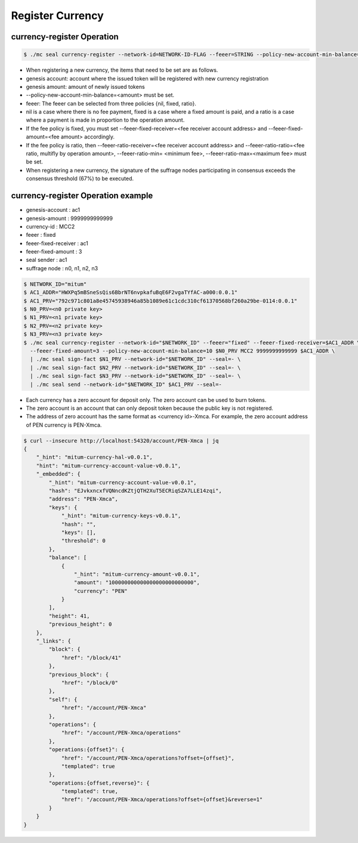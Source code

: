 .. _register currency:

Register Currency
===================

currency-register Operation
---------------------------

.. code-block:: sh

    $ ./mc seal currency-register --network-id=NETWORK-ID-FLAG --feeer=STRING --policy-new-account-min-balance=BIG <node privatekey> <currency-id> <genesis-amount> <genesis-account>

* When registering a new currency, the items that need to be set are as follows.
* genesis account: account where the issued token will be registered with new currency registration
* genesis amount: amount of newly issued tokens
* --policy-new-account-min-balance=<amount> must be set.
* feeer: The feeer can be selected from three policies {nil, fixed, ratio}.
* nil is a case where there is no fee payment, fixed is a case where a fixed amount is paid, and a ratio is a case where a payment is made in proportion to the operation amount.
* If the fee policy is fixed, you must set --feeer-fixed-receiver=<fee receiver account address> and --feeer-fixed-amount=<fee amount> accordingly.
* If the fee policy is ratio, then --feeer-ratio-receiver=<fee receiver account address> and --feeer-ratio-ratio=<fee ratio, multifly by operation amount>, --feeer-ratio-min= <minimum fee>, --feeer-ratio-max=<maximum fee> must be set.
* When registering a new currency, the signature of the suffrage nodes participating in consensus exceeds the consensus threshold (67%) to be executed.

currency-register Operation example
--------------------------------------

* genesis-account : ac1
* genesis-amount : 9999999999999
* currency-id : MCC2
* feeer : fixed
* feeer-fixed-receiver : ac1
* feeer-fixed-amount : 3
* seal sender : ac1
* suffrage node : n0, n1, n2, n3

.. code-block:: sh

    $ NETWORK_ID="mitum"
    $ AC1_ADDR="HWXPq5mBSneSsQis6BbrNT6nvpkafuBqE6F2vgaTYfAC-a000:0.0.1"
    $ AC1_PRV="792c971c801a8e45745938946a85b1089e61c1cdc310cf61370568bf260a29be-0114:0.0.1"
    $ N0_PRV=<n0 private key>
    $ N1_PRV=<n1 private key>
    $ N2_PRV=<n2 private key>
    $ N3_PRV=<n3 private key>
    $ ./mc seal currency-register --network-id="$NETWORK_ID" --feeer="fixed" --feeer-fixed-receiver=$AC1_ADDR \ 
      --feeer-fixed-amount=3 --policy-new-account-min-balance=10 $N0_PRV MCC2 9999999999999 $AC1_ADDR \
      | ./mc seal sign-fact $N1_PRV --network-id="$NETWORK_ID" --seal=- \
      | ./mc seal sign-fact $N2_PRV --network-id="$NETWORK_ID" --seal=- \
      | ./mc seal sign-fact $N3_PRV --network-id="$NETWORK_ID" --seal=- \
      | ./mc seal send --network-id="$NETWORK_ID" $AC1_PRV --seal=-

* Each currency has a zero account for deposit only. The zero account can be used to burn tokens.
* The zero account is an account that can only deposit token because the public key is not registered.
* The address of zero account has the same format as <currency id>-Xmca. For example, the zero account address of PEN currency is PEN-Xmca.


.. code-block:: json

    $ curl --insecure http://localhost:54320/account/PEN-Xmca | jq
    {
        "_hint": "mitum-currency-hal-v0.0.1",
        "hint": "mitum-currency-account-value-v0.0.1",
        "_embedded": {
            "_hint": "mitum-currency-account-value-v0.0.1",
            "hash": "EJvkxncxfVQNncdKZtjQTH2XuT5ECRiqSZA7LLE14zqi",
            "address": "PEN-Xmca",
            "keys": {
                "_hint": "mitum-currency-keys-v0.0.1",
                "hash": "",
                "keys": [],
                "threshold": 0
            },
            "balance": [
                {
                    "_hint": "mitum-currency-amount-v0.0.1",
                    "amount": "100000000000000000000000000",
                    "currency": "PEN"
                }
            ],
            "height": 41,
            "previous_height": 0
        },
        "_links": {
            "block": {
                "href": "/block/41"
            },
            "previous_block": {
                "href": "/block/0"
            },
            "self": {
                "href": "/account/PEN-Xmca"
            },
            "operations": {
                "href": "/account/PEN-Xmca/operations"
            },
            "operations:{offset}": {
                "href": "/account/PEN-Xmca/operations?offset={offset}",
                "templated": true
            },
            "operations:{offset,reverse}": {
                "templated": true,
                "href": "/account/PEN-Xmca/operations?offset={offset}&reverse=1"
            }
        }
    }